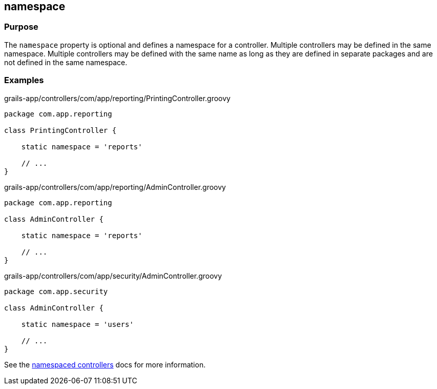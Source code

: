 
== namespace



=== Purpose


The `namespace` property is optional and defines a namespace for a controller.
Multiple controllers may be defined in the same namespace.  Multiple
controllers may be defined with the same name as long as they are defined in
separate packages and are not defined in the same namespace.


=== Examples


[source,groovy]
.grails-app/controllers/com/app/reporting/PrintingController.groovy
----
package com.app.reporting

class PrintingController {

    static namespace = 'reports'

    // ...
}
----

[source,groovy]
.grails-app/controllers/com/app/reporting/AdminController.groovy
----
package com.app.reporting

class AdminController {

    static namespace = 'reports'

    // ...
}
----

[source,groovy]
.grails-app/controllers/com/app/security/AdminController.groovy
----
package com.app.security

class AdminController {

    static namespace = 'users'

    // ...
}
----

See the link:../../guide/theWebLayer.html#namespacedControllers[namespaced controllers] docs for more information.
